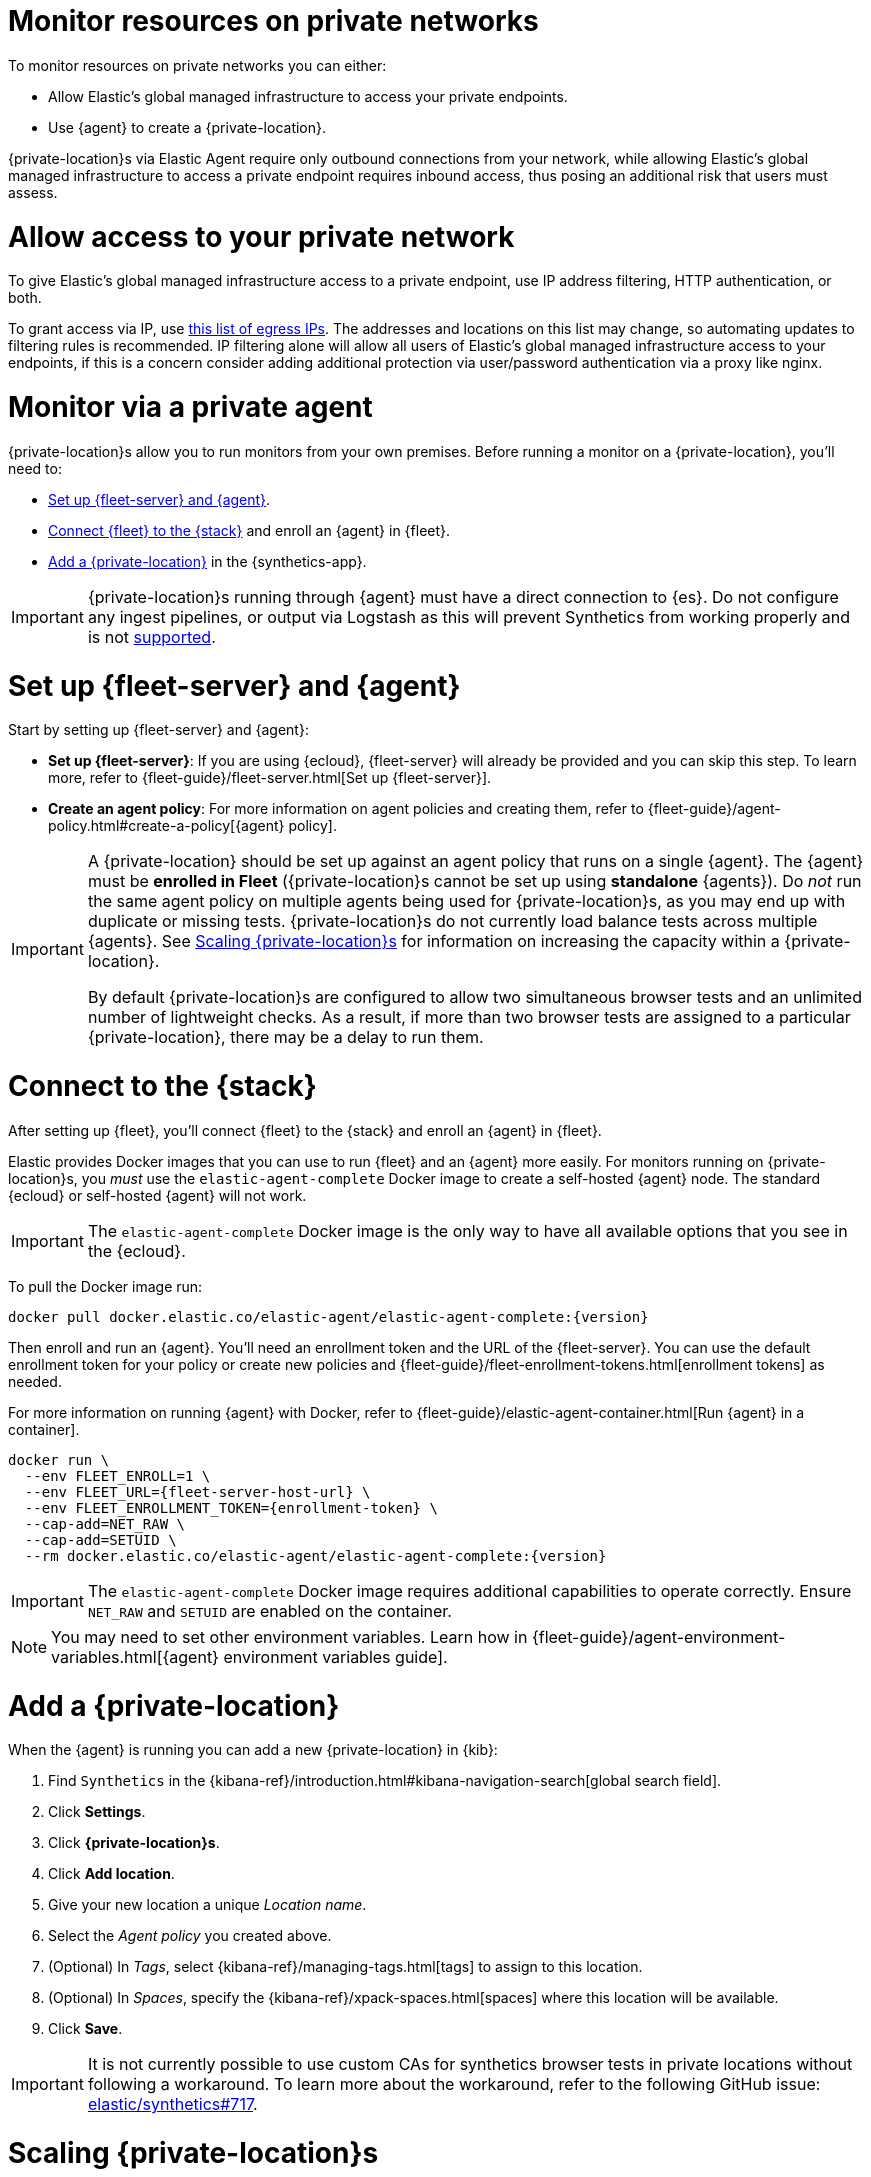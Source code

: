 [[synthetics-private-location]]
= Monitor resources on private networks

To monitor resources on private networks you can either:

* Allow Elastic's global managed infrastructure to access your private endpoints.
* Use {agent} to create a {private-location}.

{private-location}s via Elastic Agent require only outbound connections from your network,
while allowing Elastic's global managed infrastructure to access a private endpoint requires
inbound access, thus posing an additional risk that users must assess.

[discrete]
[[monitor-via-access-control]]
= Allow access to your private network

To give Elastic's global managed infrastructure access to a private endpoint, use IP address filtering, HTTP authentication, or both.

To grant access via IP, use https://manifest.synthetics.elastic-cloud.com/v1/ip-ranges.json[this list of egress IPs].
The addresses and locations on this list may change, so automating updates to
filtering rules is recommended. IP filtering alone will allow all users of Elastic's global managed infrastructure access to your endpoints, if this
is a concern consider adding additional protection via user/password authentication via a proxy like nginx.

[discrete]
[[monitor-via-private-agent]]
= Monitor via a private agent

{private-location}s allow you to run monitors from your own premises.
Before running a monitor on a {private-location}, you'll need to:

* <<synthetics-private-location-fleet-agent>>.
* <<synthetics-private-location-connect,Connect {fleet} to the {stack}>> and enroll an {agent} in {fleet}.
* <<synthetics-private-location-add>> in the {synthetics-app}.

[IMPORTANT]
====
{private-location}s running through {agent} must have a direct connection to {es}.
Do not configure any ingest pipelines, or output via Logstash as this will prevent Synthetics from working properly and is not <<synthetics-support-matrix,supported>>.
====

[discrete]
[[synthetics-private-location-fleet-agent]]
= Set up {fleet-server} and {agent}

Start by setting up {fleet-server} and {agent}:

* *Set up {fleet-server}*: If you are using {ecloud}, {fleet-server} will already be provided and you can skip this step.
To learn more, refer to {fleet-guide}/fleet-server.html[Set up {fleet-server}].
* **Create an agent policy**: For more information on agent policies and creating them,
refer to {fleet-guide}/agent-policy.html#create-a-policy[{agent} policy].

[IMPORTANT]
====
A {private-location} should be set up against an agent policy that runs on a single {agent}.
The {agent} must be **enrolled in Fleet** ({private-location}s cannot be set up using **standalone** {agents}).
Do _not_ run the same agent policy on multiple agents being used for {private-location}s, as you may
end up with duplicate or missing tests. {private-location}s do not currently load balance tests across
multiple {agents}. See <<synthetics-private-location-scaling>> for information on increasing the capacity
within a {private-location}.

By default {private-location}s are configured to allow two simultaneous browser tests and an unlimited number of lightweight checks.
As a result, if more than two browser tests are assigned to a particular {private-location}, there may be a delay to run them.
====

[discrete]
[[synthetics-private-location-connect]]
= Connect to the {stack}

After setting up {fleet}, you'll connect {fleet} to the {stack}
and enroll an {agent} in {fleet}.

[[synthetics-private-location-docker]]
Elastic provides Docker images that you can use to run {fleet} and an {agent} more easily.
For monitors running on {private-location}s, you _must_ use the `elastic-agent-complete`
Docker image to create a self-hosted {agent} node. The standard {ecloud} or self-hosted
{agent} will not work.

[IMPORTANT]
====
The `elastic-agent-complete` Docker image is the only way to have all available options that you see in the {ecloud}.
====

ifeval::["{release-state}"=="unreleased"]

Version {version} has not yet been released.

endif::[]

ifeval::["{release-state}"!="unreleased"]

To pull the Docker image run:

[source,sh,subs="attributes"]
----
docker pull docker.elastic.co/elastic-agent/elastic-agent-complete:{version}
----

endif::[]

Then enroll and run an {agent}.
You'll need an enrollment token and the URL of the {fleet-server}.
You can use the default enrollment token for your policy or create new policies
and {fleet-guide}/fleet-enrollment-tokens.html[enrollment tokens] as needed.

For more information on running {agent} with Docker, refer to
{fleet-guide}/elastic-agent-container.html[Run {agent} in a container].

ifeval::["{release-state}"=="unreleased"]

Version {version} has not yet been released.

endif::[]

ifeval::["{release-state}"!="unreleased"]

[source,sh,subs="attributes"]
----
docker run \
  --env FLEET_ENROLL=1 \
  --env FLEET_URL={fleet-server-host-url} \
  --env FLEET_ENROLLMENT_TOKEN={enrollment-token} \
  --cap-add=NET_RAW \
  --cap-add=SETUID \
  --rm docker.elastic.co/elastic-agent/elastic-agent-complete:{version}
----

endif::[]

[IMPORTANT]
====
The `elastic-agent-complete` Docker image requires additional capabilities to operate correctly. Ensure
`NET_RAW` and `SETUID` are enabled on the container.
====

[NOTE]
====
You may need to set other environment variables.
Learn how in {fleet-guide}/agent-environment-variables.html[{agent} environment variables guide].
====

[discrete]
[[synthetics-private-location-add]]
= Add a {private-location}

When the {agent} is running you can add a new {private-location} in {kib}:

. Find `Synthetics` in the {kibana-ref}/introduction.html#kibana-navigation-search[global search field].
. Click **Settings**.
. Click **{private-location}s**.
. Click **Add location**.
. Give your new location a unique _Location name_.
. Select the _Agent policy_ you created above.
. (Optional) In _Tags_, select {kibana-ref}/managing-tags.html[tags] to assign to this location.
. (Optional) In _Spaces_, specify the {kibana-ref}/xpack-spaces.html[spaces] where this location will be available.
. Click **Save**.

IMPORTANT: It is not currently possible to use custom CAs for synthetics browser tests in private locations without following a workaround. To learn more about the workaround, refer to the following GitHub issue: https://github.com/elastic/synthetics/issues/717[elastic/synthetics#717].

[discrete]
[[synthetics-private-location-scaling]]
= Scaling {private-location}s

By default {private-location}s are configured to allow two simultaneous browser tests, and an unlimited number of lightweight checks.
These limits can be set via the environment variables `SYNTHETICS_LIMIT_{TYPE}`, where `{TYPE}` is one of `BROWSER`, `HTTP`, `TCP`, and `ICMP`
for the container running the {agent} docker image.

It is critical to allocate enough memory and CPU capacity to handle configured limits.
Start by allocating at least 2 GiB of memory and two cores per browser instance to ensure consistent
performance and avoid out-of-memory errors. Then adjust as needed. Resource requirements will vary depending on workload.
Much less memory is needed for lightweight monitors. Start by allocating at least 512MiB of memory and two cores for
lightweight checks. Then increase allocated memory and CPU based on observed usage patterns.

These limits are for simultaneous tests, not total tests. For example, if
60 browser tests were scheduled to run once per hour and each took 1 minute to run, that would fully occupy one execution slot.
However, it is a good practice to set up execution slots with extra capacity. A good starting point would be to over-allocate by
a factor of 5. In the previous example that would mean allocating 5 slots.

[discrete]
[[synthetics-private-location-next]]
= Next steps

Now you can add monitors to your {private-location} in <<synthetics-get-started-ui,the {synthetics-app}>> or using the <<synthetics-get-started-project,Elastic Synthetics library's `push` method>>.
